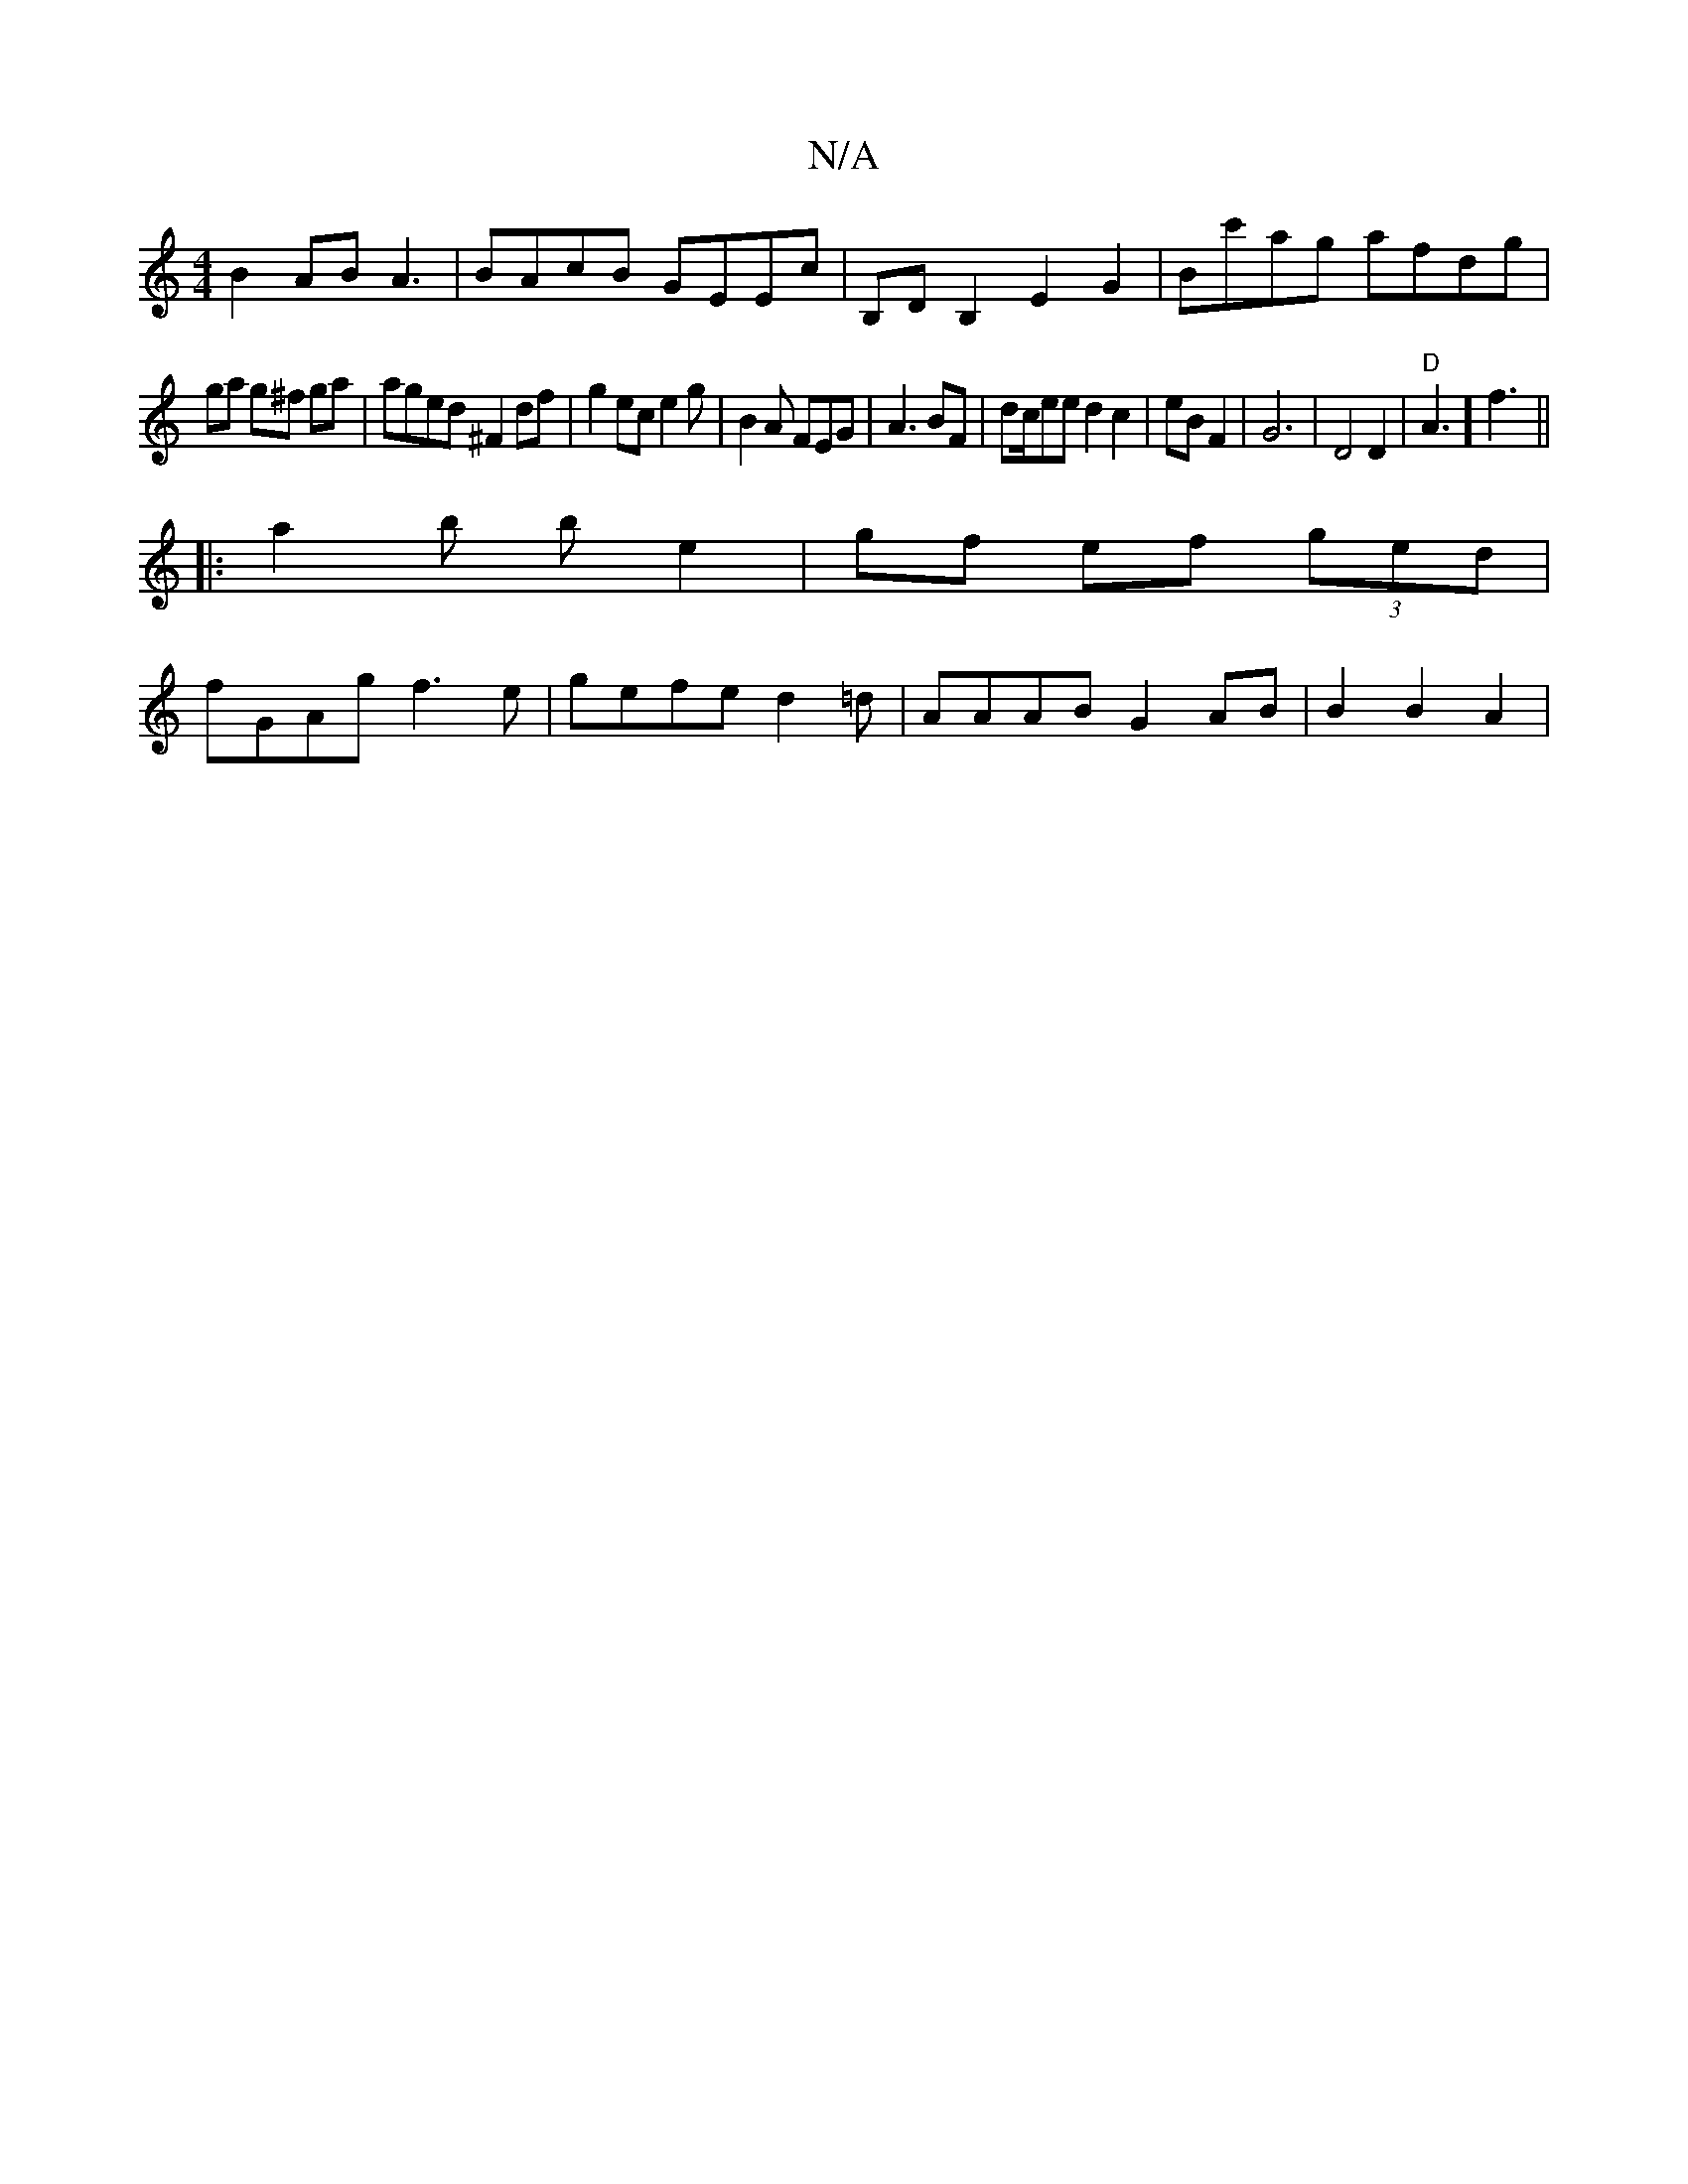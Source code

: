 X:1
T:N/A
M:4/4
R:N/A
K:Cmajor
 B2 AB A3 | BAcB GEEc | B,DB,2 E2 G2 | Bc'ag afdg |
ga g^f ga | aged ^F2 df|g2ec e2g|B2A FEG|A3BF|dc/ee d2c2|eBF2|G6| D4 D2|"D"A3] f3 ||
|:a2 b b e2|gf ef (3ged|
fGAg f3e|gefe d2=d|AAAB G2AB|B2B2A2|1 
